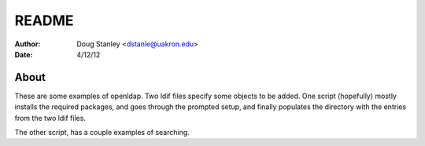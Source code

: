 ******
README
******

:Author: Doug Stanley <dstanle@uakron.edu>
:Date: 4/12/12

About
=====

These are some examples of openldap. Two ldif files specify some
objects to be added. One script (hopefully) mostly installs the 
required packages, and goes through the prompted setup, and finally
populates the directory with the entries from the two ldif files.

The other script, has a couple examples of searching.

